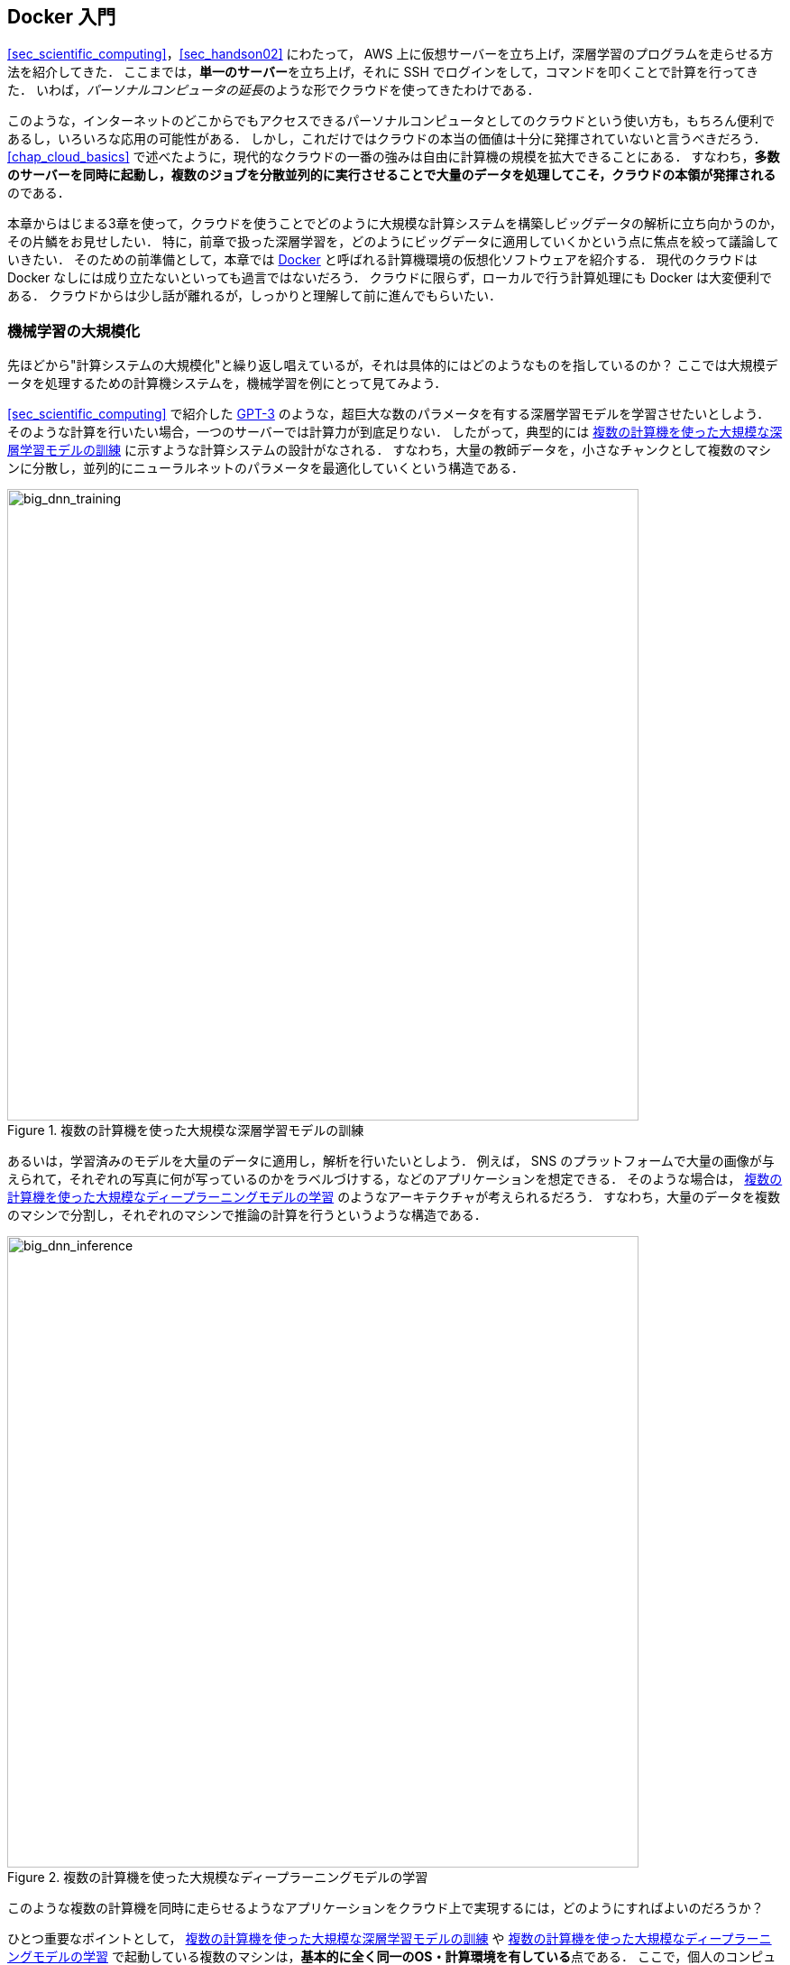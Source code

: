 == Docker 入門

<<sec_scientific_computing>>，<<sec_handson02>> にわたって， AWS 上に仮想サーバーを立ち上げ，深層学習のプログラムを走らせる方法を紹介してきた．
ここまでは，**単一のサーバー**を立ち上げ，それに SSH でログインをして，コマンドを叩くことで計算を行ってきた．
いわば，__パーソナルコンピュータの延長__のような形でクラウドを使ってきたわけである．

このような，インターネットのどこからでもアクセスできるパーソナルコンピュータとしてのクラウドという使い方も，もちろん便利であるし，いろいろな応用の可能性がある．
しかし，これだけではクラウドの本当の価値は十分に発揮されていないと言うべきだろう．
<<chap_cloud_basics>> で述べたように，現代的なクラウドの一番の強みは自由に計算機の規模を拡大できることにある．
すなわち，**多数のサーバーを同時に起動し，複数のジョブを分散並列的に実行させることで大量のデータを処理してこそ，クラウドの本領が発揮される**のである．

本章からはじまる3章を使って，クラウドを使うことでどのように大規模な計算システムを構築しビッグデータの解析に立ち向かうのか，その片鱗をお見せしたい．
特に，前章で扱った深層学習を，どのようにビッグデータに適用していくかという点に焦点を絞って議論していきたい．
そのための前準備として，本章では https://www.docker.com/[Docker] と呼ばれる計算機環境の仮想化ソフトウェアを紹介する．
現代のクラウドは Docker なしには成り立たないといっても過言ではないだろう．
クラウドに限らず，ローカルで行う計算処理にも Docker は大変便利である．
クラウドからは少し話が離れるが，しっかりと理解して前に進んでもらいたい．

=== 機械学習の大規模化
先ほどから"計算システムの大規模化"と繰り返し唱えているが，それは具体的にはどのようなものを指しているのか？
ここでは大規模データを処理するための計算機システムを，機械学習を例にとって見てみよう．

<<sec_scientific_computing>> で紹介した https://github.com/openai/gpt-3[GPT-3] のような，超巨大な数のパラメータを有する深層学習モデルを学習させたいとしよう．
そのような計算を行いたい場合，一つのサーバーでは計算力が到底足りない．
したがって，典型的には <<big_dnn_training>> に示すような計算システムの設計がなされる．
すなわち，大量の教師データを，小さなチャンクとして複数のマシンに分散し，並列的にニューラルネットのパラメータを最適化していくという構造である．

[[big_dnn_training]]
.複数の計算機を使った大規模な深層学習モデルの訓練
image::imgs/big_dnn_training.png[big_dnn_training, 700, align="center"]

あるいは，学習済みのモデルを大量のデータに適用し，解析を行いたいとしよう．
例えば， SNS のプラットフォームで大量の画像が与えられて，それぞれの写真に何が写っているのかをラベルづけする，などのアプリケーションを想定できる．
そのような場合は， <<big_dnn_inference>> のようなアーキテクチャが考えられるだろう．
すなわち，大量のデータを複数のマシンで分割し，それぞれのマシンで推論の計算を行うというような構造である．

[[big_dnn_inference]]
.複数の計算機を使った大規模なディープラーニングモデルの学習
image::imgs/big_dnn_inference.png[big_dnn_inference, 700, align="center"]

このような複数の計算機を同時に走らせるようなアプリケーションをクラウド上で実現するには，どのようにすればよいのだろうか？

ひとつ重要なポイントとして， <<big_dnn_training>> や <<big_dnn_inference>> で起動している複数のマシンは，**基本的に全く同一のOS・計算環境を有している**点である．
ここで，個人のコンピュータでやるようなインストールの操作を，各マシンで行うこともできるが，それは大変な手間であるし，メンテナンスも面倒だろう．
すなわち，大規模な計算システムを構築するには，**簡単に計算環境を複製できるような仕組み**が必要であるということがわかる．

そのような目的を実現するために使われるのが， https://www.docker.com/[Docker] と呼ばれるソフトウェアである．

=== Docker とは

.Docker のロゴ
image::imgs/docker_log.png[docker, 500, align="center"]

Docker とは， **コンテナ (Container)** と呼ばれる仮想環境下で，ホストOSとは独立した別の計算環境を走らせるためのソフトウェアである．
Docker を使うことで， OS を含めた全てのプログラムをコンパクトにパッケージングすることが可能になる (パッケージされたひとつの計算環境のことを **イメージ (Image) **と呼ぶ)．
Dockerを使うことで，クラウドのサーバー上に瞬時に計算環境を複製することが可能になり，上で見たような複数の計算機を同時に走らせるためのシステムが実現できる．

Docker は2013年に Solomon Hykes らを中心に開発され，以降爆発的に普及し，クラウドコンピューティングだけでなく，機械学習・科学計算の文脈などで，欠かすことのできないソフトウェアとなった．
概念としては， Docker は仮想マシン (Virtual machine; VM) にとても近い．
ここでは， VM との対比をしながら，Docker とはなにかを簡単に説明しよう．

仮想マシン(VM) とは，ホストとなるマシンの上に，仮想化されたOSを走らせる技術である (<<docker_vs_vm>>)．
VM には **ハイパーバイザー (Hypervisor)** と呼ばれるレイヤーが存在する．
Hypervisor はまず，物理的な計算機リソース (CPU, RAM, network など) を分割し，仮想化する．
例えば， ホストマシンに物理的なCPUが4コアあるとして，ハイパーバイザーはそれを (2,2) 個の組に仮想的に分割することができる．
VM 上で起動する OS には，ハイパーバイザーによって仮想化されたハードウェアが割り当てられる．
VM 上で起動する OS は基本的に完全に独立であり，例えば OS-A は OS-B に割り当てられたCPUやメモリー領域にアクセスすることはできない．
VM を作成するための有名なソフトウェアとしては， https://www.vmware.com/[VMware]， https://www.virtualbox.org/[VirtualBox]， https://xenproject.org/[Xen] などがある．
また，これまで触ってきた EC2 も，基本的に VM 技術を使うことで所望のスペックを持った仮想マシンがユーザーに提示される．

Docker も， VM と同様に，仮想化された OS をホストのOS上に走らせるための技術である．
VM に対し， Docker ではハードウェアレベルの仮想化は行われておらず，すべての**仮想化はソフトウェアレベルで実現されている** (<<docker_vs_vm>>)．
Docker で走る仮想 OS は，**多くの部分をホストのOSに依存しており，結果として非常にコンパクトである**．
その結果， Docker で仮想 OS を起動するために要する時間は， VM に比べて圧倒的に早い．
また， パッケージ化された環境 (=image) のサイズも完全なOSに比べ圧倒的に小さくなるので，ネットワークを通じたやり取りが非常に高速化される点も重要である．
加えて， VM のいくつかの実装では，メタル (仮想化マシンに対して，物理的なハードウェア上で直接起動する場合のこと) と比べ，ハイパーバイザーレイヤでのオーバーヘッドなどにより性能が低下することが知られているが， Docker ではメタルとほぼ同様の性能を引き出すことができるとされている．

その他， VM との相違点などはたくさんあるのだが，ここではこれ以上詳細には立ち入らない．
大事なのは， **Docker とはとてもコンパクトかつハイパフォーマンスな仮想計算環境を作るツールである**，という点である．
その手軽さゆえに，2013年の登場以降，クラウドシステムでの利用が急速に増加し，現代のクラウドでは欠くことのできない中心的な技術になっている．

[[docker_vs_vm]]
.Docker と VM の比較 (画像出典: https://www.docker.com/blog/containers-replacing-virtual-machines/)
image::imgs/docker_vs_vm.png[docker_vs_vm, 700, align="center"]

=== Docker チュートリアル

Docker とはなにかを理解するためには，実際に触って動かしてみるのが一番有効な手立てである．
ここでは， Docker の簡単なチュートリアルを行っていく．

Docker のインストールについては， <<environments>> および https://docs.docker.com/engine/install/[公式のドキュメンテーション] を参照してもらいたい．
Docker のインストールが完了している前提で，以下は話を進めるものとする．

==== Image をダウンロード

パッケージ化された Docker の仮想環境 (**Image** と呼ぶ) は， https://hub.docker.com/[Docker Hub] からダウンロードできる．
Docker Hub には，個人や企業・団体が作成した Docker Image が集められており， GitHub などと同じ感覚で，オープンな形で公開されている．

例えば， Ubuntu の Image は https://hub.docker.com/_/ubuntu[このリンク] で公開されており， `pull` コマンドを使うことでローカルにダウンロードすることができる．

[source, bash]
----
$ docker pull ubuntu:18.04
----

ここで，イメージ名の `:` (コロン) 以降に続く文字列を **タグ (tag)** と呼び，主にバージョンを指定するなどの目的で使われる．

[TIP]
====
`pull` コマンドはデフォルトでは Docker Hub でイメージを検索し，ダウンロードを行う．
Docker image を公開するためのデータベース (registry と呼ぶ) は Docker Hub だけではなく，例えば GitLab や GitHub は独自の registry 機能を提供しているし，個人のサーバーで registry を立ち上げることも可能である．
Docker Hub 以外の registry から pull するには， `myregistry.local:5000/testing/test-image` のように，イメージ名の先頭につける形で registry のアドレス (とオプションとしてポート番号) を指定すればよい．
====

==== Image を起動

Pull してきた Image を起動するには， `run` コマンドを使う．

[source, bash]
----
$ docker run -it ubuntu:18.04
----

ここで， `-it` とは，インタラクティブな shell のセッションを開始するために必要なオプションである．

上のコマンドを実行すると，仮想化された Ubuntu が起動され，コマンドラインからコマンドが打ち込めるようになる (<<docker_shell>>)．

[[docker_shell]]
.Docker を使って ubuntu:18.04 イメージを起動
image::imgs/docker_shell.png[docker_shell, 600, align="center"]

上で使った `ubuntu:18.04` のイメージは は，空の Ubuntu OS だが，既にプログラムがインストール済みのものもある．
これは， <<sec_handson02>> でみた DLAMI と概念として似ている．
たとえば， pytorch がインストール済みの Image は https://hub.docker.com/r/pytorch/pytorch/[こちら] で公開されている．

これを起動してみよう．

[source. bash]
----
$ docker run -it pytorch/pytorch
----

[NOTE]
====
`docker run` を実行したとき，ローカルに該当する Image がない場合は，自動的に Docker Hub からダウンロードされる
====

pytorch の container が起動したら， Python のシェルを立ち上げて， pytorch をインポートしてみよう．

[source, bash]
----
$ python3
Python 3.7.7 (default, May  7 2020, 21:25:33)
[GCC 7.3.0] :: Anaconda, Inc. on linux
Type "help", "copyright", "credits" or "license" for more information.
>>> import torch
>>> torch.cuda.is_available()
False
----

このように， Docker を使うことで簡単に特定のOS・プログラムの入った計算環境を再現することが可能になる．

==== 自分だけの Image を作る

自分の使うソフトウェア・ライブラリがインストールされた，自分だけの Image を作ることも可能である．

例えば， https://gitlab.com/tomomano/intro-aws/container_registry[本講義で提供している docker image] には， Python, Node.js, AWS CLI, AWS CDK などのソフトウェアがインストール済みであり，ダウンロードしてくるだけですぐにハンズオンのプログラムが実行できるようになっている．

カスタムの docker image を作るには， `Dockerfile` という名前のついたファイルを用意し，その中にどんなプログラムをインストールするかなどを記述していく．

具体例として，本講義で提供している Docker image のレシピを見てみよう (https://github.com/tomomano/intro-aws-2021/blob/main/docker/Dockerfile[/docker/Dockerfile])．

[source, docker]
----
FROM node:12

# <1>
RUN cd /opt \
    && curl -q "https://www.python.org/ftp/python/3.7.6/Python-3.7.6.tgz" -o Python-3.7.6.tgz \
    && tar -xzf Python-3.7.6.tgz \
    && cd Python-3.7.6 \
    && ./configure --enable-optimizations \
    && make install

RUN cd /opt \
    && curl "https://awscli.amazonaws.com/awscli-exe-linux-x86_64.zip" -o "awscliv2.zip" \
    && unzip awscliv2.zip \
    && ./aws/install

# <2>
RUN npm install -g aws-cdk@1.105

# Make command line prettier...
RUN echo "alias ls='ls --color=auto'" >> /root/.bashrc
RUN echo "PS1='${debian_chroot:+($debian_chroot)}\[\033[01;32m\]\u@aws-handson\[\033[00m\]:\[\033[01;34m\]\w\[\033[00m\]\$ '" >> /root/.bashrc

RUN mkdir -p /root/.ssh
WORKDIR /root
ENTRYPOINT ["/bin/bash"]
----

`Dockerfile` の中身の説明は特に行わないが，例えば上のコードで <1> で示したところは， Python 3.7 のインストールを実行している．
また， <2> で示したところは， AWS CDK のインストールを行っていることがわかるだろう．
このように，リアルな OS で行うのと同じ流れでインストールのコマンドを逐一記述していくことで，自分だけの Docker image を作成することができる．
一度 image を作成すれば，それを他人に渡すことで，他者も同一の計算環境を簡単に再構成することができる．

"ぼくの環境ではそのプログラム走ったのにな..." というのは，プログラミング初心者ではよく耳にする会話だが， docker を使いこなせばそのような心配とは無縁である．
そのような意味で，クラウド以外の場面でも， Docker の有用性・汎用性は極めて高い．

.Is Docker alone?
****
コンテナを用いた仮想計算環境ツールとして Docker を紹介したが， 他に選択肢はないのか？
よくぞ聞いてくれた！
Docker の登場以降，複数のコンテナベースの仮想環境ツールが開発されてきた．
いずれのツールも，概念や API については Docker と共通するものが多いが，Docker にはない独自の特徴を提供している．
ここではその中でも有名ないくつかを紹介しよう．

https://github.com/hpcng/singularity[Singularity] は科学計算や HPC (High Performance Computing) の分野で人気の高いコンテナプラットフォームである．
Singularity では大学・研究機関の HPC クラスターでの運用に適したような設計が施されている．
例えば， Docker は基本的には root 権限で実行されるのに対し， Singularity はユーザー権限 (コマンドを実行したユーザー自身) でプログラムが実行される．
root 権限での実行は Web サーバーのように個人・企業がある特定のサービスのために運用するサーバーでは問題ないが，多数のユーザーが多様な目的で計算を実行する HPC クラスターでは問題となる．
また，Singularity は独自のイメージの作成方法・エコシステムを持っているが， Docker イメージを Singularity のイメージに変換し実行する機能も有している．

https://github.com/containers/podman[podman] は Red Hat 社によって開発されたもう一つのコンテナプラットフォームである．
podman は基本的に Docker と同一のコマンドを採用しているが，実装は Red Hat によってスクラッチから行われた．
podman では， Singularity と同様にユーザー権限でのプログラムの実行を可能であり，クラウドおよび HPC の両方の環境に対応するコンテナプラットフォームを目指して作られた．
また，その名前にある通り pod と呼ばれる独自の概念が導入されている．

著者の個人的な意見としては，現時点では Docker をマスターしておけば当面は困ることはないと考えるが，興味のある読者はぜひこれらのツールも試してみてはいかがだろうか？
****

=== Elastic Container Service (ECS)

.ECS のロゴ
image::imgs/aws_logos/ECS.png[ECS, 100]

以上で説明したように， Docker を使うことで仮想計算環境を簡単に複製・起動することが可能になる．
本章の最後の話題として， AWS 上で Docker を使った計算システムを構築する方法を解説しよう．

**Elastic Container Service (ECS)** とは， Docker を使った計算機クラスターを AWS 上に作成するためのツールである．
ECS の概要を示したのが <<ecs_overview>> である．

ECS は，タスク (Task) と呼ばれる単位で管理された計算ジョブを受け付ける．
システムにタスクが投入されると，ECS はまず最初にタスクで指定された Docker イメージを外部レジストリからダウンロードしてくる．
外部レジストリとしては， DockerHub や AWS 独自の Docker レジストリである **ECR (Elastic Container Registry)** を指定することができる．

ECS の次の重要な役割はタスクの配置である．
予め定義されたクラスター内で，計算負荷が小さい仮想インスタンスを選び出し，そこに Docker イメージを配置することで指定された計算タスクが開始される．
"計算負荷が小さい仮想インスタンスを選び出す" と言ったが，具体的にどのような戦略・ポリシーでこの選択を行うかは，ユーザーの指定したパラメータに従う．

またクラスターのスケーリングもECSにおける重要な概念である．
スケーリングとは，クラスター内のインスタンスの計算負荷をモニタリングし，計算負荷に応じてインスタンスの起動・停止を行う操作を指す．
クラスター全体の計算負荷が指定された閾値 (例えば80%の稼働率) を超えていた場合，新たな仮想インスタンスをクラスター内に立ち上げる操作を scale-out (スケールアウト) と呼び，
負荷が減った場合に不要なインスタンスを停止する操作を scale-in (スケールイン) と呼ぶ．
クラスターのスケーリングは， ECS が他の AWS のサービスと連携することで実現される．
具体的には， EC2 の **Auto scaling group (ASG)** や **Fargate** の２つの選択肢が多くの場合選択される．
**ASG** については <<sec_aws_batch>>, Fargate については <<sec_fargate_qabot>> でより詳細に解説する．

これら一連のタスクの管理を， ECS は自動でやってくれる．
クラスターのスケーリングやタスクの配置に関してのパラメータを一度指定してしまえば，ユーザーは (ほとんどなにも考えずに) 大量のジョブを投入することができる．
クラスターのスケーリングによってジョブの量にちょうど十分なだけのインスタンスが起動し，ジョブが完了した後は不要なインスタンスはインスタンスすべて停止される．

さて，ここまで少し説明的な話が続いてしまったが，次章からは早速 Docker と AWS を使って大規模な並列計算システムを構築する

[[ecs_overview]]
.ECS の概要
image::imgs/ecs.png[ecs, 500, align="center"]
